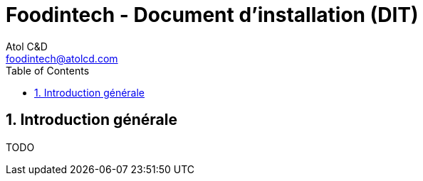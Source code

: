 = Foodintech - Document d’installation (DIT)
:Author:    Atol C&D
:Email:     foodintech@atolcd.com
:Date:      10/05/2021
:Revision:  1.0.0
:imagesdir: images/
:experimental:
:icons: font
:toc:
:numbered:

<<<
== Introduction générale

TODO